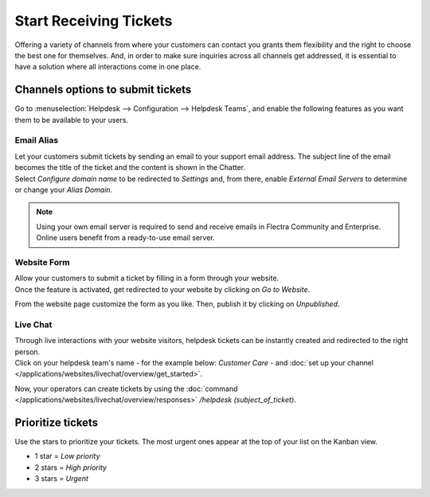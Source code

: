=======================
Start Receiving Tickets
=======================

Offering a variety of channels from where your customers can contact you grants them flexibility
and the right to choose the best one for themselves. And, in order to make sure inquiries across
all channels get addressed, it is essential to have a solution where all interactions come in one
place.

Channels options to submit tickets
==================================

Go to :menuselection:`Helpdesk --> Configuration --> Helpdesk Teams`, and enable the following
features as you want them to be available to your users.

.. image:: receiving_tickets/channels_options.png
   :align: center
   :alt: View of a helpdesk teams setting page emphasizing the channels options in Flectra Helpdesk

Email Alias
-----------

| Let your customers submit tickets by sending an email to your support email address. The subject
  line of the email becomes the title of the ticket and the content is shown in the Chatter.
| Select *Configure domain name* to be redirected to *Settings* and, from there, enable *External
  Email Servers* to determine or change your *Alias Domain*.

.. image:: receiving_tickets/channels_emailalias.png
   :align: center
   :height: 250
   :alt: View of the settings page of a helpdesk team emphasizing the email alias feature
         in Flectra Helpdesk

.. note::
   Using your own email server is required to send and receive emails in Flectra Community and
   Enterprise. Online users benefit from a ready-to-use email server.

Website Form
------------

| Allow your customers to submit a ticket by filling in a form through your website.
| Once the feature is activated, get redirected to your website by clicking on *Go to Website*.

.. image:: receiving_tickets/go_to_website.png
   :align: center
   :alt: View of the settings page of a helpdesk team emphasizing the Go to Website button in
         Flectra Helpdesk

From the website page customize the form as you like. Then, publish it by clicking on *Unpublished*.

.. image:: receiving_tickets/submit_a_ticket_form.png
   :align: center
   :alt: View of the website form to submit a ticket for Flectra Helpdesk

Live Chat
---------

| Through live interactions with your website visitors, helpdesk tickets can be instantly created
  and redirected to the right person.
| Click on your helpdesk team's name - for the example below: *Customer Care* -
  and :doc:`set up your channel </applications/websites/livechat/overview/get_started>`.

.. image:: receiving_tickets/live_chat.png
   :align: center
   :alt: View of the settings page of a helpdesk team emphasizing the live chat features and links
         in Flectra Helpdesk

Now, your operators can create tickets by using the
:doc:`command </applications/websites/livechat/overview/responses>` */helpdesk (subject_of_ticket)*.

Prioritize tickets
==================

Use the stars to prioritize your tickets. The most urgent ones appear at the top of your list on
the Kanban view.

- 1 star = *Low priority*
- 2 stars = *High priority*
- 3 stars = *Urgent*

.. image:: receiving_tickets/kanban_view_prioritize.png
   :align: center
   :height: 330
   :alt: View of a team’s kanban view and the prioritized tasks in Flectra Helpdesk

.. seealso::
   - :doc:`sla`
   - :doc:`../advanced/close_tickets`
   - :doc:`/applications/general/email_communication/email_servers`
